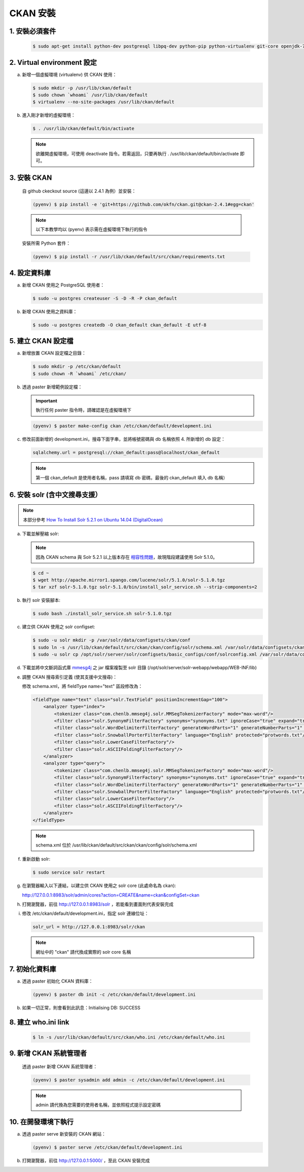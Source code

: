 CKAN 安裝
========================================

1. 安裝必須套件
------------------------
   .. code-block:: bash

      $ sudo apt-get install python-dev postgresql libpq-dev python-pip python-virtualenv git-core openjdk-7-jdk

2. Virtual environment 設定
----------------------------
a. 新增一個虛擬環境 (virtualenv) 供 CKAN 使用：

   .. code-block:: bash

      $ sudo mkdir -p /usr/lib/ckan/default
      $ sudo chown `whoami` /usr/lib/ckan/default
      $ virtualenv --no-site-packages /usr/lib/ckan/default

b. 進入剛才新增的虛擬環境：

   .. code-block:: bash

      $ . /usr/lib/ckan/default/bin/activate

   .. note::

      欲離開虛擬環境，可使用 deactivate 指令。若需返回，只要再執行 . /usr/lib/ckan/default/bin/activate 即可。

3. 安裝 CKAN
-------------
   自 github ckeckout source (這邊以 2.4.1 為例）並安裝：

   .. code-block:: bash

      (pyenv) $ pip install -e 'git+https://github.com/okfn/ckan.git@ckan-2.4.1#egg=ckan'

   .. note::

      以下本教學均以 (pyenv) 表示需在虛擬環境下執行的指令

   安裝所需 Python 套件：

   .. code-block:: bash

      (pyenv) $ pip install -r /usr/lib/ckan/default/src/ckan/requirements.txt

4. 設定資料庫
--------------
a. 新增 CKAN 使用之 PostgreSQL 使用者：

   .. code-block:: bash

      $ sudo -u postgres createuser -S -D -R -P ckan_default

b. 新增 CKAN 使用之資料庫：

   .. code-block:: bash

      $ sudo -u postgres createdb -O ckan_default ckan_default -E utf-8

5. 建立 CKAN 設定檔
--------------------
a. 新增放置 CKAN 設定檔之目錄：

   .. code-block:: bash

      $ sudo mkdir -p /etc/ckan/default
      $ sudo chown -R `whoami` /etc/ckan/

b. 透過 paster 新增範例設定檔：

   .. important::

      執行任何 paster 指令時，請確認是在虛擬環境下

   .. code-block:: bash

      (pyenv) $ paster make-config ckan /etc/ckan/default/development.ini

c. 修改前面新增的 development.ini，搜尋下面字串，並將帳號密碼與 db 名稱依照 4. 所新增的 db 設定：

   .. code-block:: ini

      sqlalchemy.url = postgresql://ckan_default:pass@localhost/ckan_default

   .. note::

      第一個 ckan_default 是使用者名稱，pass 請填寫 db 密碼，最後的 ckan_default 填入 db 名稱）

6. 安裝 solr (含中文搜尋支援）
------------------------------

.. note::

   本部分參考 `How To Install Solr 5.2.1 on Ubuntu 14.04 (DigitalOcean) <https://www.digitalocean.com/community/tutorials/how-to-install-solr-5-2-1-on-ubuntu-14-04>`_

a. 下載並解壓縮 solr:

   .. note::

      因為 CKAN schema 與 Solr 5.2.1 以上版本存在 `相容性問題 <https://github.com/ckan/ckan/issues/2524>`_，故現階段建議使用 Solr 5.1.0。

   .. code-block:: bash

      $ cd ~
      $ wget http://apache.mirror1.spango.com/lucene/solr/5.1.0/solr-5.1.0.tgz
      $ tar xzf solr-5.1.0.tgz solr-5.1.0/bin/install_solr_service.sh --strip-components=2

b. 執行 solr 安裝腳本:

   .. code-block:: bash

      $ sudo bash ./install_solr_service.sh solr-5.1.0.tgz

c. 建立供 CKAN 使用之 solr configset:

   .. code-block:: bash

      $ sudo -u solr mkdir -p /var/solr/data/configsets/ckan/conf
      $ sudo ln -s /usr/lib/ckan/default/src/ckan/ckan/config/solr/schema.xml /var/solr/data/configsets/ckan/conf/schema.xml
      $ sudo -u solr cp /opt/solr/server/solr/configsets/basic_configs/conf/solrconfig.xml /var/solr/data/configsets/ckan/conf/.

d. 下載並將中文斷詞函式庫 `mmesg4j <http://pan.baidu.com/s/1dD7qMFf>`_ 之 jar 檔案複製至 solr 目錄 (/opt/solr/server/solr-webapp/webapp/WEB-INF/lib)

e. 調整 CKAN 搜尋索引定義 (使其支援中文搜尋)：

   修改 schema.xml，將 fieldType name="text" 區段修改為：

   .. code-block:: xml

      <fieldType name="text" class="solr.TextField" positionIncrementGap="100">
          <analyzer type="index">
              <tokenizer class="com.chenlb.mmseg4j.solr.MMSegTokenizerFactory" mode="max-word"/>
              <filter class="solr.SynonymFilterFactory" synonyms="synonyms.txt" ignoreCase="true" expand="true"/>
              <filter class="solr.WordDelimiterFilterFactory" generateWordParts="1" generateNumberParts="1" catenateWords="0" catenateNumbers="0" catenateAll="0" splitOnCaseChange="1"/>
              <filter class="solr.SnowballPorterFilterFactory" language="English" protected="protwords.txt"/>
              <filter class="solr.LowerCaseFilterFactory"/>
              <filter class="solr.ASCIIFoldingFilterFactory"/>
          </analyzer>
          <analyzer type="query">
              <tokenizer class="com.chenlb.mmseg4j.solr.MMSegTokenizerFactory" mode="max-word"/>
              <filter class="solr.SynonymFilterFactory" synonyms="synonyms.txt" ignoreCase="true" expand="true"/>
              <filter class="solr.WordDelimiterFilterFactory" generateWordParts="1" generateNumberParts="1" catenateWords="0" catenateNumbers="0" catenateAll="0" splitOnCaseChange="1"/>
              <filter class="solr.SnowballPorterFilterFactory" language="English" protected="protwords.txt"/>
              <filter class="solr.LowerCaseFilterFactory"/>
              <filter class="solr.ASCIIFoldingFilterFactory"/>
          </analyzer>
      </fieldType>

   .. note::

       schema.xml 位於 /usr/lib/ckan/default/src/ckan/ckan/config/solr/schema.xml

f. 重新啟動 solr:

   .. code-block:: bash

      $ sudo service solr restart

g. 在瀏覽器輸入以下連結，以建立供 CKAN 使用之 solr core (此處命名為 ckan):

   http://127.0.0.1:8983/solr/admin/cores?action=CREATE&name=ckan&configSet=ckan

h. 打開瀏覽器，前往 http://127.0.0.1:8983/solr ，若能看到畫面則代表安裝完成

i. 修改 /etc/ckan/default/development.ini，指定 solr 連線位址：

   .. code-block:: ini

      solr_url = http://127.0.0.1:8983/solr/ckan

   .. note::

      網址中的 "ckan" 請代換成實際的 solr core 名稱

7. 初始化資料庫
------------------------
a. 透過 paster 初始化 CKAN 資料庫：

   .. code-block:: bash

      (pyenv) $ paster db init -c /etc/ckan/default/development.ini

b. 如果一切正常，則會看到此訊息：Initialising DB: SUCCESS

8. 建立 who.ini link
------------------------
   .. code-block:: bash

      $ ln -s /usr/lib/ckan/default/src/ckan/who.ini /etc/ckan/default/who.ini

9. 新增 CKAN 系統管理者
------------------------
   透過 paster 新增 CKAN 系統管理者：

   .. code-block:: bash

      (pyenv) $ paster sysadmin add admin -c /etc/ckan/default/development.ini

   .. note::

      admin 請代換為您需要的使用者名稱，並依照程式提示設定密碼

10. 在開發環境下執行
------------------------------
a. 透過 paster serve 新安裝的 CKAN 網站：

   .. code-block:: bash

      (pyenv) $ paster serve /etc/ckan/default/development.ini

b. 打開瀏覽器，前往 http://127.0.0.1:5000/ ，至此 CKAN 安裝完成
